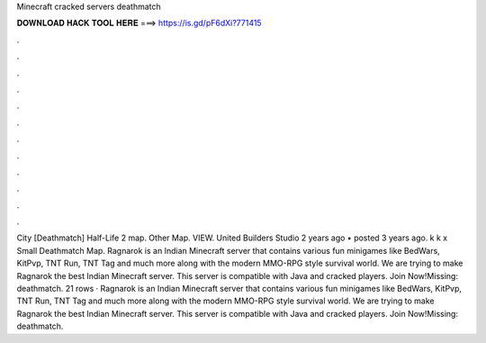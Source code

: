 Minecraft cracked servers deathmatch

𝐃𝐎𝐖𝐍𝐋𝐎𝐀𝐃 𝐇𝐀𝐂𝐊 𝐓𝐎𝐎𝐋 𝐇𝐄𝐑𝐄 ===> https://is.gd/pF6dXi?771415

.

.

.

.

.

.

.

.

.

.

.

.

City [Deathmatch] Half-Life 2 map. Other Map. VIEW. United Builders Studio 2 years ago • posted 3 years ago. k k x Small Deathmatch Map. Ragnarok is an Indian Minecraft server that contains various fun minigames like BedWars, KitPvp, TNT Run, TNT Tag and much more along with the modern MMO-RPG style survival world. We are trying to make Ragnarok the best Indian Minecraft server. This server is compatible with Java and cracked players. Join Now!Missing: deathmatch. 21 rows · Ragnarok is an Indian Minecraft server that contains various fun minigames like BedWars, KitPvp, TNT Run, TNT Tag and much more along with the modern MMO-RPG style survival world. We are trying to make Ragnarok the best Indian Minecraft server. This server is compatible with Java and cracked players. Join Now!Missing: deathmatch.